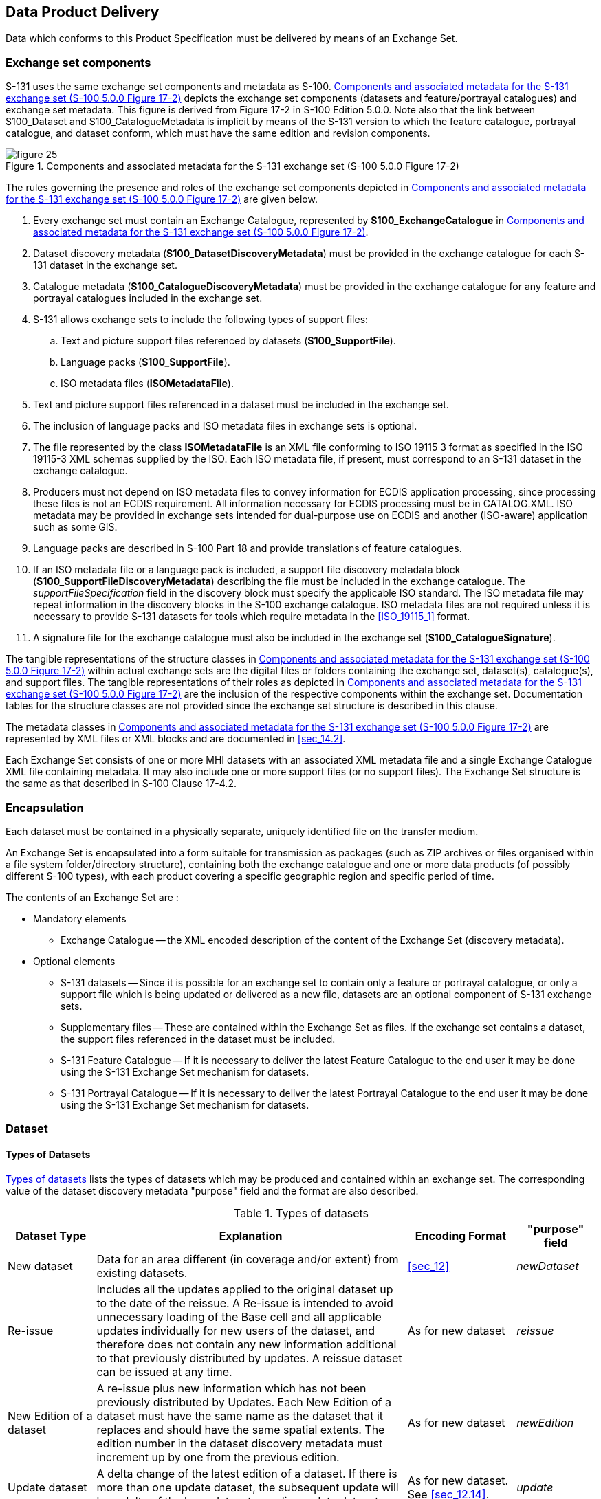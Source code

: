 
[[sec_13]]
== Data Product Delivery

Data which conforms to this Product Specification must be delivered
by means of an Exchange Set.

[[sec_13.1]]
=== Exchange set components

S-131 uses the same exchange set components and metadata as S-100.
<<fig_13.1>> depicts the exchange set components (datasets and feature/portrayal
catalogues) and exchange set metadata. This figure is derived from
Figure 17-2 in S-100 Edition 5.0.0. Note also that the link between
S100_Dataset and S100_CatalogueMetadata is implicit by means of the
S-131 version to which the feature catalogue, portrayal catalogue,
and dataset conform, which must have the same edition and revision
components.

[[fig_13.1]]
.Components and associated metadata for the S-131 exchange set (S-100 5.0.0 Figure 17-2)
image::figure-25.png[]

The rules governing the presence and roles of the exchange set components
depicted in <<fig_13.1>> are given below.

. Every exchange set must contain an Exchange Catalogue, represented
by *S100_ExchangeCatalogue* in <<fig_13.1>>.
. Dataset discovery metadata (*S100_DatasetDiscoveryMetadata*) must
be provided in the exchange catalogue for each S-131 dataset in the
exchange set.
. Catalogue metadata (*S100_CatalogueDiscoveryMetadata*) must be provided
in the exchange catalogue for any feature and portrayal catalogues
included in the exchange set.
. S-131 allows exchange sets to include the following types of support
files:

.. Text and picture support files referenced by datasets (*S100_SupportFile*).
.. Language packs (*S100_SupportFile*).
.. ISO metadata files (*ISOMetadataFile*).
. Text and picture support files referenced in a dataset must be included
in the exchange set.
. The inclusion of language packs and ISO metadata files in exchange
sets is optional.
. The file represented by the class *ISOMetadataFile* is an XML file
conforming to ISO 19115 3 format as specified in the ISO 19115-3 XML
schemas supplied by the ISO. Each ISO metadata file, if present, must
correspond to an S-131 dataset in the exchange catalogue.
. Producers must not depend on ISO metadata files to convey information
for ECDIS application processing, since processing these files is
not an ECDIS requirement. All information necessary for ECDIS processing
must be in CATALOG.XML. ISO metadata may be provided in exchange sets
intended for dual-purpose use on ECDIS and another (ISO-aware) application
such as some GIS.
. Language packs are described in S-100 Part 18 and provide translations
of feature catalogues.
. If an ISO metadata file or a language pack is included, a support
file discovery metadata block (*S100_SupportFileDiscoveryMetadata*)
describing the file must be included in the exchange catalogue. The
_supportFileSpecification_ field in the discovery block must specify
the applicable ISO standard. The ISO metadata file may repeat information
in the discovery blocks in the S-100 exchange catalogue. ISO metadata
files are not required unless it is necessary to provide S-131 datasets
for tools which require metadata in the <<ISO_19115_1>> format.
. A signature file for the exchange catalogue must also be included
in the exchange set (*S100_CatalogueSignature*).

The tangible representations of the structure classes in <<fig_13.1>>
within actual exchange sets are the digital files or folders containing
the exchange set, dataset(s), catalogue(s), and support files.
The tangible representations of their roles as depicted in <<fig_13.1>>
are the inclusion of the respective components within the exchange
set. Documentation tables for the structure classes are not provided
since the exchange set structure is described in this clause.

The metadata classes in <<fig_13.1>> are represented by XML files
or XML blocks and are documented in <<sec_14.2>>.

Each Exchange Set consists of one or more MHI datasets with an associated
XML metadata file and a single Exchange Catalogue XML file containing
metadata. It may also include one or more support files (or no support
files). The Exchange Set structure is the same as that described in
S-100 Clause 17-4.2.

[[sec_13.2]]
=== Encapsulation

Each dataset must be contained in a physically separate, uniquely
identified file on the transfer medium.

An Exchange Set is encapsulated into a form suitable for transmission
as packages (such as ZIP archives or files organised within a file
system folder/directory structure), containing both the exchange catalogue
and one or more data products (of possibly different S-100 types),
with each product covering a specific geographic region and specific
period of time.

The contents of an Exchange Set are :

* Mandatory elements
** Exchange Catalogue -- the XML encoded description of the content
of the Exchange Set (discovery metadata).

* Optional elements
** S-131 datasets -- Since it is possible for an exchange set to contain
only a feature or portrayal catalogue, or only a support file which
is being updated or delivered as a new file, datasets are an optional
component of S-131 exchange sets.
** Supplementary files -- These are contained within the Exchange
Set as files. If the exchange set contains a dataset, the support
files referenced in the dataset must be included.
** S-131 Feature Catalogue -- If it is necessary to deliver the latest
Feature Catalogue to the end user it may be done using the S-131 Exchange
Set mechanism for datasets.
** S-131 Portrayal Catalogue -- If it is necessary to deliver the
latest Portrayal Catalogue to the end user it may be done using the
S-131 Exchange Set mechanism for datasets.

[[sec_13.3]]
=== Dataset

[[sec_13.3.1]]
==== Types of Datasets

<<table_13.1>> lists the types of datasets which may be produced and
contained within an exchange set. The corresponding value of the dataset
discovery metadata "purpose" field and the format are also described.

[[table_13.1]]
.Types of datasets
[cols="88,311,108,80"]
|===
h| Dataset Type h| Explanation h| Encoding Format h| "purpose" field

| New dataset | Data for an area different (in coverage and/or extent)
from existing datasets.
| <<sec_12>> | _newDataset_

| Re-issue
| Includes all the updates applied to the original dataset up to the
date of the reissue. A Re-issue is intended to avoid unnecessary loading
of the Base cell and all applicable updates individually for new users
of the dataset, and therefore does not contain any new information
additional to that previously distributed by updates. A reissue dataset
can be issued at any time.
| As for new dataset | _reissue_

| New Edition of a dataset
| A re-issue plus new information which has not been previously distributed
by Updates. Each New Edition of a dataset must have the same name
as the dataset that it replaces and should have the same spatial extents.
The edition number in the dataset discovery metadata must increment
up by one from the previous edition.
| As for new dataset | _newEdition_

| Update dataset
| A delta change of the latest edition of a dataset. If there is more
than one update dataset, the subsequent update will be a delta of
the base dataset + earlier update datasets.
| As for new dataset. See <<sec_12.14>>. | _update_

| Cancellation
| Used to cancel dataset and any related update datasets.
The dataset is cancelled and is deleted from the system.

A cancellation dataset must be a pro-forma dataset containing only
header information (no instances of spatial objects, information types,
or feature types).
| As for new dataset, but containing only header information. | _cancellation_

|===

[[sec_13.3.2]]
==== Dataset file naming

All dataset files will have unique world-wide file identifiers.
The file identifier of the dataset should not be used to describe
the physical content of the file. The dataset file metadata that accompanies
the file will inform the user of the name and purpose of the file
(<<sec_13.3.1>>).

S-131 dataset files for new, reissue, new editions, and cancellation
datasets are named according to the specifications given below:

131CCCCXXXXXXXXXX.GML

The main part forms an identifier where:

* The first three characters are always "131" and identify the dataset
as an S-131 dataset.

* The next four characters identify the issuing agency by its alphanumeric
agency code in the IHO producer code register in the IHO GI Registry
(i.e., the IHO is identified as "AA", not "1810"). Where the agency
code consists of fewer than four characters, sufficient zeros must
be suffixed to make the length exactly four characters (e.g., "AA00US00"
instead of "US" - note that the 4-character code for IHO is exceptionally
"00AA" based on current information about plans for 4-character codes)
footnote:[Suffixing zeros is a temporary expedient pending conversion
of the IHO producer code registry to 4-character codes. When 4-character
IHO producer codes are published, they must be used.].

Suffixing zeros is a temporary expedient pending conversion of the
IHO producer code registry to 4-character codes. When 4-character
IHO producer codes are published, they must be used.

* The subsequent characters can be used in any way by the producer
to provide a unique file name for the dataset. The following characters
are allowed in the dataset name, A to Z, 0 to 9 and the special character
++_++ (underscore).

* The ninth and subsequent characters are optional (i.e., at least
one character must be used after the producer code).

* The maximum length of the file name must be 64 characters including
the extension and its preceding '." character. Note that since update
datasets must follow the same rule, allowing for updates lowers this
limit (e.g., allowing for 999 updates reduces the limit for base datasets
by 4 characters).

[[sec_13.3.3]]
==== Update dataset naming convention

All update dataset files will have an identical name to the base dataset,
aside from the separator and update number sequence.

S-131 update dataset files are named according to the specifications
given below:

131CCCCXXXXXXXXXX_XXX.GML

The main part forms an identifier where:

* The first character up to the final underscore characters are the
same as the dataset being updated and therefore conform to the rules
described in <<sec_13.3.2>>.
* The next character must be an underscore "++_++".
* The next three characters must be numerical (0-9) characters to
indicate the place of the update dataset in the update sequence.
* The maximum length of the name must be 64 characters including the
extension and its preceding "." character.

[[sec_13.3.4]]
==== New Editions, re-issues, updates and cancellations

This section defines the sequencing of S-131 datasets for New Editions,
updates and re-issues. In order to ensure that feature type updates
are incorporated into an end user system in the correct sequence without
any omission, a number of parameters encoded in the data are used
in the following way:

*Edition number*:: When a dataset is initially created (Base dataset),
the Edition number 1 is assigned to it. The Edition number is increased
by 1 at each New Edition.

*Update number*:: Update number 0 is assigned to a new dataset and
a New Edition. The first update dataset file associated with this
new dataset must have update number 1. The update number must be increased
by one for each subsequent update, until a New Edition is released.

A re-issue of a dataset must have the update number of the last update
applied to the dataset, and use the same Edition number.

*Update comment*:: Comment for describing the change introduced by
an update.

*Issue date*:: Date up to which the Data Producer has incorporated
all applicable changes. The issue date must be greater than the previous
issue date of the dataset.

In order to cancel a dataset, an update dataset file is created for
which the Edition number must be set to 0. This message is only used
to cancel a dataset. Where a dataset is cancelled and its name is
reused at a later date, the issue date must be greater than the issue
date of the cancelled dataset. When the dataset is cancelled it must
be removed from the system.

An Exchange Set may contain Base dataset files and update dataset
files for the same datasets. Under these circumstances the update
dataset files must follow on in the correct sequential order from
the last update applied to the Base dataset file.

[[sec_13.3.5]]
==== Exchange set structure

The structure of an S-131 exchange set must be according to the structure
described below, which is based on S-100 Clause 17-4.2.
The S-131 exchange set structure is depicted in <<fig_13.2>>.

. All content must be placed inside a top root folder named S100_ROOT.
This is the only top level root folder in an exchange set containing
only S-100 products.

. The S100_ROOT folder must contain a subfolder for S-131 which holds
content specific to S-131.

. An S-131 exchange set must contain an exchange set catalogue, CATALOG.XML,
its digital signature CATALOG.SIGN and may contain any number of S-131
conformant dataset files and catalogue files.

. The S-131 subfolder must contain subfolders for the component dataset
files (DATASET_FILES), support files (SUPPORT_FILES), and catalogues
(CATALOGUES) as required:
.. The DATASET_FILES subfolder is required if and only if the exchange
set contains an S-131 dataset.
.. The CATALOGUES subfolder is required if and only if the exchange
set contains a feature, interoperability, or portrayal catalogue.
.. The SUPPORT_FILES folder is required if and only if the exchange
set contains at least one S-131 support file.

. The DATASET_FILES folder must contain a subfolder named according
to the producer code.
. Individual data files must be placed under the producer subfolder,
either directly in the producer folder, or within a lower-level subfolder
hierarchy. Individual data files may be optionally placed in their
own subfolders or grouped with other data files.

. An exchange set may carry feature and portrayal catalogues in different
versions, which should also be grouped together in the CATALOGUES
folder.

. If a portrayal catalogue is included in the exchange set, it may
be packaged as either a ZIP archive containing all portrayal catalogue
files, or a filesystem structure of folders and files. The structure
of portrayal catalogues is described in S-100 Part 9 Clause 9-13.2.

. Except for the signature of the exchange catalogue file (CATALOG.XML),
which is in the CATALOG.SIGN file, all digital signatures are included
within their corresponding resource metadata records in CATALOG.XML.

. Dataset and catalogue file and/or folder names should be such as
to avoid inadvertent overwriting of files.

. Digital signatures for exchange sets conforming to Edition 1.0.0
of S-131 may be dummy values (values that conform to the format requirements
but are not actual signatures). Proper digital signatures will be
mandatory when S-131 reaches Readiness Level 3 (cf. S-97 1.1.0 Clause A-5).

[[fig_13.2]]
.Typical Exchange Set structure
image::figure-26.png[]

[[sec_13.4]]
=== Support files

Dataset support files offer supplementary information that can be
included in an MHI Exchange Set.

* Plain text files must contain only general text as defined by this
standard (text consisting only of printable characters and without
HTML, XML, or other markup). The extension must be TXT.
* HTML and XML files must contain only text and markup as defined
in the relevant W3C standards. Files must use the UTF-8 character
set encoding. References in datasets to HTML and XML support files
must treat them as text files (i.e., they should not be referenced
using attributes intended for picture files). The extension must be
HTM for HTML files and XML for general XML files.
* Picture files must be in TIFF (6.0 specification) and use the extension
TIF.

[[table_.2]]
.Support file formats and extensions
[cols="3"]
|===
h| File Types h| Extensions h| Comment

.3+| *Text* | TXT | Plain-text files

| HTM
| HTML files must only include inline or embedded Cascading Style
Sheet (CSS) information and must not contain embedded Javascript or
other dynamic content, for example DHTML, Flash etc.

| XML 
| XML documents must only be included in accordance with guidance
provided within the Data Classification and Encoding Guide
(Annex A). This may include a Schema for the validation of XML documents.
| *Picture* | TIF | Baseline TIFF 6.0.
|===

[[sec_13.4.1]]
==== Support File Naming

All support files must have unique file identifiers. The support file
metadata that accompanies the file will inform the user of the name
and purpose of the file (that is new, replacement and deletion).

In this encoding the support files are named according to the specifications
given below:

131CCCCØØØØØØØØØØ.EEE

The main part forms an identifier where:

* 131 -- the first 3 characters identify the support file as applicable
to an S-101 dataset (mandatory).

* CCCC -- the fourth to seventh characters identify the Producer Code
of the issuing agency (mandatory). Where the Producer Code is derived
from a 2 or 3 character format (for instance when converting S-57
ENCs), the missing characters of the Producer Code must be populated
with zeros ("00" or "0" respectively) for the sixth and seventh characters
of the support file name, as required.

* ØØØØØØØØØØ -- the eighth and following characters are optional and
can be used in any way by the Producer to provide the unique support
file name. The following characters are allowed in the support file
name: A to Z, 0 to 9 and the special character ++_++ (underscore).

* .EEE -- support file extension. (TXT, HTM, XML or TIF).

* The maximum length of the file name (including the extension and
preceding ".") is 64 characters.

[[sec_13.4.2]]
==== Support file management

When a support file is created or a subsequent version is issued it
must carry its own issue date and be supported with a digital signature
which authenticates it against the Producer's public key included
in the Exchange Set metadata.

The type of support file is indicated in the "purpose" field of the
discovery metadata. Three types: new, replacement and deletion are
defined. Support files carrying the "deletion" flag must be removed
from the system. When a feature pointing to a text, picture or application
file is deleted or updated so that it no longer references the file,
the system software must check to see whether any other feature references
the same file, before that file is deleted.

Each support file required must be included only once in the Exchange
Set.

Support files must be stored in a separate folder within the Exchange
Set, refer to <<fig_13.2>> -- Typical Exchange Set structure.

Re-use of a support file name after a deletion period is possible
only if the support file edition number is higher than the previous
edition number before deletion.

Only the latest edition of a support file can be used. As soon as
a New Edition is created and installed, the older version is retired
and can no longer be used by any feature.

If a support file is associated with multiple features in one or several
datasets, a New Edition of the file will immediately be used by all
associated features.

Picture and text files are treated differently with respect to changes
not applicable to all features or information types referencing the
support file.

. *Picture files*: If a New Edition of a picture support file contains
changes not applicable to all features or information type instances
that reference the original picture, a completely new picture file
must be created. Updates changing the file reference in the feature
or information type instances that use the new picture must be generated
and distributed as updates to the appropriate datasets.

. *Text files*: The possibility that different feature or information
type instances reference different portions of the file (by means
of _fileLocator_ attributes) must be taken into account.
.. For plain-text files (TXT), since users may see additional portions
of the file as well as the specific section referenced, the same criteria
as picture files must be applied and a new TXT file created if there
are objects that still need the old information.
.. For HTML and XML files, instances may have _fileLocator_ attributes
that point to either HTML "anchors" (i.e., bookmarks) or specific
sections identified by an "id" attribute. If some instances still
need to reference the old information, there are two possible solutions:
... An updated support file can be created with the new information
added in a new section of the file, identified by a new "HTML anchor"
or "id" attribute. Feature and information type instances that need
to reference the changed information must have their _fileLocator_
values updated to reference the new section or bookmark.
... A new support file can be created and feature and information
type instances that need to reference the new information must have
their _fileReference_ and _fileLocator_ attributes updated.
.. If there are no _fileLocator_ attributes in referencing instances,
a new support file may be created or the existing support file may
be updated to add the new information and facilitate locator attributes
by adding HTML anchors or XML id attributes. The affected feature
or information type instances must be updated accordingly.

. In all cases, the file content must be reviewed and updated to ensure
that there is no possibility of reader confusion. For example, if
a regulation changes only for some regions, a sentence to the effect
that "Revised for regions X, Y, and Z effective from (date)" may be
added.

The potential necessity of appropriate changes in referencing instances
should also be considered, for example to picture caption or _headline_
attributes.

In deciding between options, producers should consider the expected
lifetime of support files and the effects on update frequency for
both datasets and support files, especially in connection with removal
of obsolete information from the system as a whole as well as the
removal of obsolete sections within support files.

[[sec_13.5]]
=== Exchange Catalogue

The Exchange Catalogue acts as the table of contents for the Exchange
Set. The Catalogue file of the Exchange Set must be named CATALOG.XML.
No other file in the Exchange Set may be named CATALOG.XML. The contents
of the S-131 Exchange Catalogue are described in <<sec_14>>.

[[sec_13.6]]
=== Dataset loading

Datasets must always be loaded in the order of base dataset first,
then update datasets in the corrected sequential order. Systems are
not to load updates out of order, for example if update 1-5 is present,
then 6 is missing, update 7 must not be loaded.

[[sec_13.6.1]]
==== New editions

When a new edition of a dataset is received, the system must replace
the previous edition, along with any updates with the new edition
of the dataset. Loading of subsequent updates follows the same rule
as above.

[[sec_13.7]]
=== Dataset size

MHI datasets must not exceed 20MB.

Update datasets must not exceed 500KB.

[[sec_13.8]]
=== Data integrity and encryption

Out of scope for S-131 Edition 1.0.0. Under development by S-100WG
and will be included for Edition 2.0.0.
